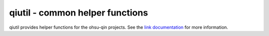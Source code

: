 qiutil - common helper functions
================================

qiutil provides helper functions for the ohsu-qin projects.
See the `link documentation <http://qiutil.readthedocs.org/en/latest/>`_
for more information.


